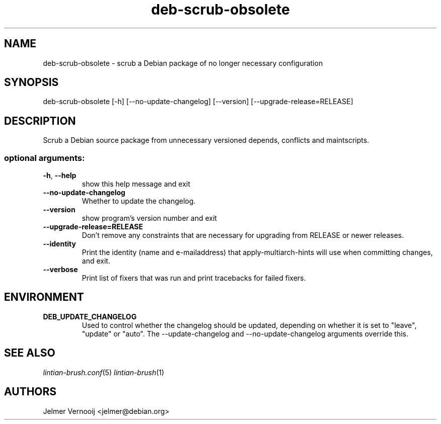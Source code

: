 .TH deb-scrub-obsolete "1" "September 2020" "deb-scrub-obsolete 0.1" "User Commands"
.SH NAME
deb-scrub-obsolete \- scrub a Debian package of no longer necessary configuration
.SH SYNOPSIS
deb\-scrub\-obsolete [\-h] [\-\-no\-update\-changelog] [\-\-version] [\-\-upgrade\-release=RELEASE]
.SH DESCRIPTION
Scrub a Debian source package from unnecessary versioned depends, conflicts and maintscripts.
.IP
.SS "optional arguments:"
.TP
\fB\-h\fR, \fB\-\-help\fR
show this help message and exit
.TP
\fB\-\-no\-update\-changelog\fR
Whether to update the changelog.
.TP
\fB\-\-version\fR
show program's version number and exit
.TP
\fB\-\-upgrade\-release=RELEASE\fR
Don't remove any constraints that are necessary for upgrading from RELEASE or newer releases.
.TP
\fB\-\-identity\fR
Print the identity (name and e\-mailaddress) that apply-multiarch-hints will use when committing changes, and exit.
.TP
\fB\-\-verbose\fR
Print list of fixers that was run and print tracebacks for failed fixers.
.SH ENVIRONMENT
.TP
\fBDEB_UPDATE_CHANGELOG\fR
Used to control whether the changelog should be updated, depending on whether
it is set to "leave", "update" or "auto". The --update-changelog and --no-update-changelog arguments
override this.
.SH "SEE ALSO"
\&\fIlintian-brush.conf\fR\|(5)
\&\fIlintian-brush\fR\|(1)
.SH AUTHORS
Jelmer Vernooij <jelmer@debian.org>
